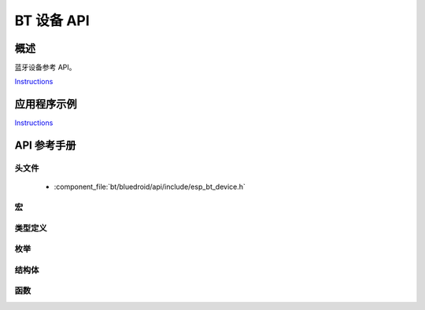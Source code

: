 BT 设备 API
===============

概述
--------

蓝牙设备参考 API。

`Instructions`_

应用程序示例
-------------------

`Instructions`_

.. _Instructions: ../template.html


API 参考手册
-------------

头文件
^^^^^^^^^^^^

  * :component_file:`bt/bluedroid/api/include/esp_bt_device.h`


宏
^^^^^^


类型定义
^^^^^^^^^^^^^^^^


枚举
^^^^^^^^^^^^


结构体
^^^^^^^^^^


函数
^^^^^^^^^

.. doxygenfunction:: esp_bt_dev_get_address
.. doxygenfunction:: esp_bt_dev_set_device_name

